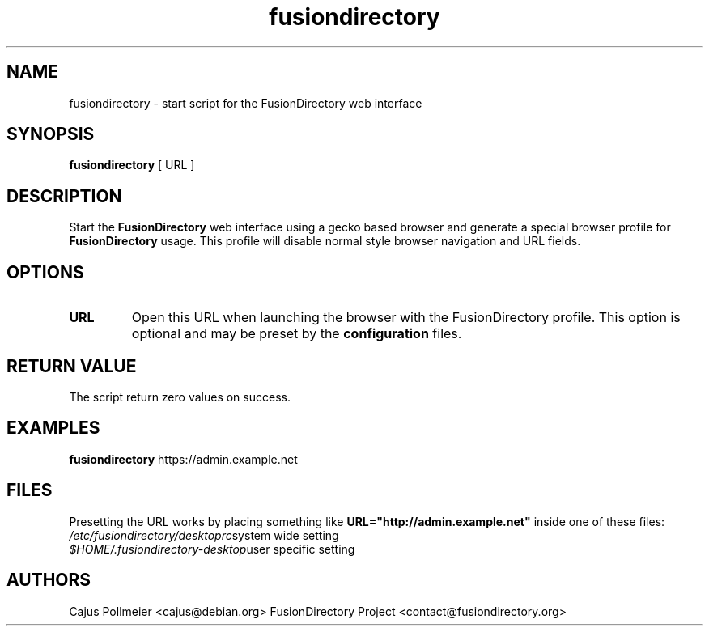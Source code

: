.TH fusiondirectory 1
.SH NAME
fusiondirectory \- start script for the FusionDirectory web interface
.SH SYNOPSIS
.PP
.B fusiondirectory
[
URL
]
.SH DESCRIPTION
Start the 
.B FusionDirectory
web interface using a gecko based browser and generate
a special browser profile for
.B FusionDirectory
usage. This profile will disable
normal style browser navigation and URL fields.
.SH OPTIONS
.TP
.BR URL
Open this URL when launching the browser with the FusionDirectory profile. This
option is optional and may be preset by the
.B configuration
files.
.SH "RETURN VALUE"
The script return zero values on success.
.SH EXAMPLES
.B fusiondirectory
https://admin.example.net
.SH FILES
Presetting the URL works by placing something like
.B URL="http://admin.example.net"
inside one of these files:
.br
.nf
.\" set tabstop to longest possible filename, plus a wee bit
.ta \w'/usr/lib/perl/getopts.pl   'u
\fI/etc/fusiondirectory/desktoprc\fR	system wide setting
\fI$HOME/.fusiondirectory-desktop\fR	user specific setting
.SH AUTHORS
Cajus Pollmeier <cajus@debian.org>
FusionDirectory Project <contact@fusiondirectory.org>
